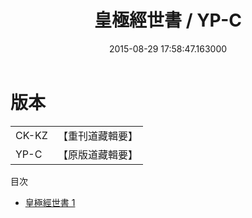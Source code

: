 #+TITLE: 皇極經世書 / YP-C

#+DATE: 2015-08-29 17:58:47.163000
* 版本
 |     CK-KZ|【重刊道藏輯要】|
 |      YP-C|【原版道藏輯要】|
目次
 - [[file:KR5i0081_001.txt][皇極經世書 1]]
